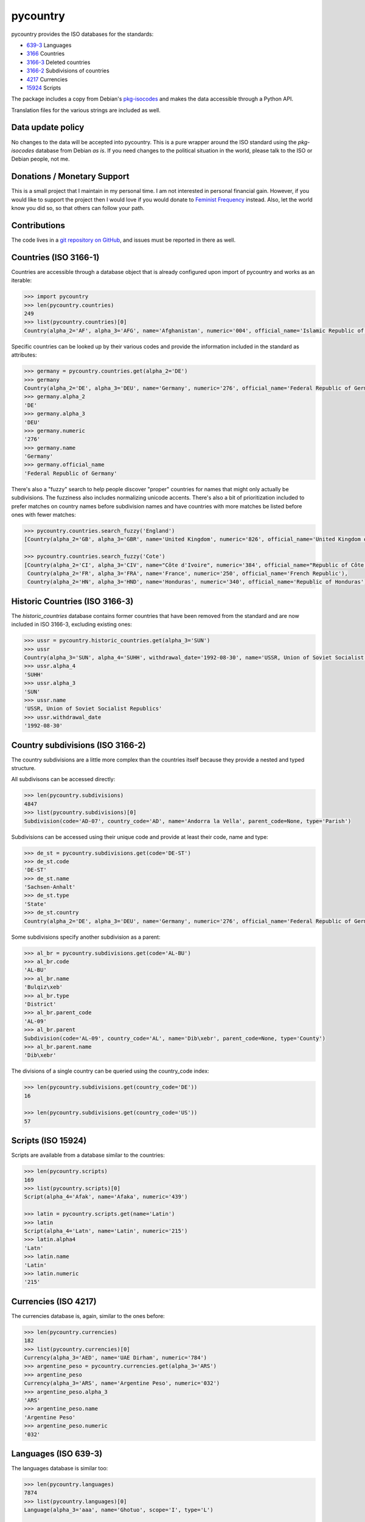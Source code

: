 pycountry
=========

.. image:g: https://travis-ci.org/flyingcircusio/pycountry.svg?branch=master

pycountry provides the ISO databases for the standards:

* `639-3 <https://en.wikipedia.org/wiki/ISO_639-3>`_ Languages
* `3166 <https://en.wikipedia.org/wiki/ISO_3166>`_ Countries
* `3166-3 <https://en.wikipedia.org/wiki/ISO_3166-3>`_ Deleted countries
* `3166-2 <https://en.wikipedia.org/wiki/ISO_3166-2>`_ Subdivisions of countries
* `4217 <https://en.wikipedia.org/wiki/ISO_4217>`_ Currencies
* `15924 <https://en.wikipedia.org/wiki/ISO_15924>`_ Scripts

The package includes a copy from Debian's `pkg-isocodes
<https://salsa.debian.org/iso-codes-team/iso-codes>`_ and makes the data
accessible through a Python API.

Translation files for the various strings are included as well.

Data update policy
------------------

No changes to the data will be accepted into pycountry. This is a pure wrapper
around the ISO standard using the `pkg-isocodes` database from Debian *as is*.
If you need changes to the political situation in the world, please talk to
the ISO or Debian people, not me.

Donations / Monetary Support
----------------------------

This is a small project that I maintain in my personal time. I am not
interested in personal financial gain. However, if you would like to support
the project then I would love if you would donate to `Feminist Frequency
<https://feministfrequency.com/donate/>`_ instead. Also, let the world know you
did so, so that others can follow your path.

Contributions
-------------

The code lives in a `git repository on GitHub
<https://github.com/flyingcircusio/pycountry>`_, and issues must be reported in there as well.

Countries (ISO 3166-1)
--------------------

Countries are accessible through a database object that is already configured
upon import of pycountry and works as an iterable:

.. code:: pycon

  >>> import pycountry
  >>> len(pycountry.countries)
  249
  >>> list(pycountry.countries)[0]
  Country(alpha_2='AF', alpha_3='AFG', name='Afghanistan', numeric='004', official_name='Islamic Republic of Afghanistan')

Specific countries can be looked up by their various codes and provide the
information included in the standard as attributes:

.. code:: pycon

  >>> germany = pycountry.countries.get(alpha_2='DE')
  >>> germany
  Country(alpha_2='DE', alpha_3='DEU', name='Germany', numeric='276', official_name='Federal Republic of Germany')
  >>> germany.alpha_2
  'DE'
  >>> germany.alpha_3
  'DEU'
  >>> germany.numeric
  '276'
  >>> germany.name
  'Germany'
  >>> germany.official_name
  'Federal Republic of Germany'

There's also a "fuzzy" search to help people discover "proper" countries for
names that might only actually be subdivisions. The fuzziness also includes
normalizing unicode accents. There's also a bit of prioritization included
to prefer matches on country names before subdivision names and have countries
with more matches be listed before ones with fewer matches:

.. code:: pycon

  >>> pycountry.countries.search_fuzzy('England')
  [Country(alpha_2='GB', alpha_3='GBR', name='United Kingdom', numeric='826', official_name='United Kingdom of Great Britain and Northern Ireland')]

  >>> pycountry.countries.search_fuzzy('Cote')
  [Country(alpha_2='CI', alpha_3='CIV', name="Côte d'Ivoire", numeric='384', official_name="Republic of Côte d'Ivoire"),
   Country(alpha_2='FR', alpha_3='FRA', name='France', numeric='250', official_name='French Republic'),
   Country(alpha_2='HN', alpha_3='HND', name='Honduras', numeric='340', official_name='Republic of Honduras')]


Historic Countries (ISO 3166-3)
--------------------

The `historic_countries` database contains former countries that have been
removed from the standard and are now included in ISO 3166-3, excluding
existing ones:

.. code:: pycon

 >>> ussr = pycountry.historic_countries.get(alpha_3='SUN')
 >>> ussr
 Country(alpha_3='SUN', alpha_4='SUHH', withdrawal_date='1992-08-30', name='USSR, Union of Soviet Socialist Republics', numeric='810')
 >>> ussr.alpha_4
 'SUHH'
 >>> ussr.alpha_3
 'SUN'
 >>> ussr.name
 'USSR, Union of Soviet Socialist Republics'
 >>> ussr.withdrawal_date
 '1992-08-30'


Country subdivisions (ISO 3166-2)
---------------------------------

The country subdivisions are a little more complex than the countries itself
because they provide a nested and typed structure.

All subdivisons can be accessed directly:

.. code:: pycon

  >>> len(pycountry.subdivisions)
  4847
  >>> list(pycountry.subdivisions)[0]
  Subdivision(code='AD-07', country_code='AD', name='Andorra la Vella', parent_code=None, type='Parish')

Subdivisions can be accessed using their unique code and provide at least
their code, name and type:

.. code:: pycon

  >>> de_st = pycountry.subdivisions.get(code='DE-ST')
  >>> de_st.code
  'DE-ST'
  >>> de_st.name
  'Sachsen-Anhalt'
  >>> de_st.type
  'State'
  >>> de_st.country
  Country(alpha_2='DE', alpha_3='DEU', name='Germany', numeric='276', official_name='Federal Republic of Germany')

Some subdivisions specify another subdivision as a parent:

.. code:: pycon

  >>> al_br = pycountry.subdivisions.get(code='AL-BU')
  >>> al_br.code
  'AL-BU'
  >>> al_br.name
  'Bulqiz\xeb'
  >>> al_br.type
  'District'
  >>> al_br.parent_code
  'AL-09'
  >>> al_br.parent
  Subdivision(code='AL-09', country_code='AL', name='Dib\xebr', parent_code=None, type='County')
  >>> al_br.parent.name
  'Dib\xebr'

The divisions of a single country can be queried using the country_code index:

.. code:: pycon

  >>> len(pycountry.subdivisions.get(country_code='DE'))
  16

  >>> len(pycountry.subdivisions.get(country_code='US'))
  57


Scripts (ISO 15924)
-------------------

Scripts are available from a database similar to the countries:

.. code:: pycon

  >>> len(pycountry.scripts)
  169
  >>> list(pycountry.scripts)[0]
  Script(alpha_4='Afak', name='Afaka', numeric='439')

  >>> latin = pycountry.scripts.get(name='Latin')
  >>> latin
  Script(alpha_4='Latn', name='Latin', numeric='215')
  >>> latin.alpha4
  'Latn'
  >>> latin.name
  'Latin'
  >>> latin.numeric
  '215'


Currencies (ISO 4217)
---------------------

The currencies database is, again, similar to the ones before:

.. code:: pycon

  >>> len(pycountry.currencies)
  182
  >>> list(pycountry.currencies)[0]
  Currency(alpha_3='AED', name='UAE Dirham', numeric='784')
  >>> argentine_peso = pycountry.currencies.get(alpha_3='ARS')
  >>> argentine_peso
  Currency(alpha_3='ARS', name='Argentine Peso', numeric='032')
  >>> argentine_peso.alpha_3
  'ARS'
  >>> argentine_peso.name
  'Argentine Peso'
  >>> argentine_peso.numeric
  '032'


Languages (ISO 639-3)
---------------------

The languages database is similar too:

.. code:: pycon

  >>> len(pycountry.languages)
  7874
  >>> list(pycountry.languages)[0]
  Language(alpha_3='aaa', name='Ghotuo', scope='I', type='L')

  >>> aragonese = pycountry.languages.get(alpha_2='an')
  >>> aragonese.alpha_2
  'an'
  >>> aragonese.alpha_3
  'arg'
  >>> aragonese.name
  'Aragonese'

  >>> bengali = pycountry.languages.get(alpha_2='bn')
  >>> bengali.name
  'Bengali'
  >>> bengali.common_name
  'Bangla'

Locales
-------

Locales are available in the `pycountry.LOCALES_DIR` subdirectory of this
package. The translation domains are called `isoXXX` according to the standard
they provide translations for. The directory is structured in a way compatible
to Python's gettext module.

Here is an example translating language names:

.. code:: pycon

  >>> import gettext
  >>> german = gettext.translation('iso3166-1', pycountry.LOCALES_DIR,
  ...                              languages=['de'])
  >>> german.install()
  >>> _('Germany')
  'Deutschland'

The most recent locale translations for countries and historic countries are 
available in the iso3166-1.mo and iso3166-3.mo files respectively. 


Lookups
-------

For each database (countries, languages, scripts, etc.), you can also look up
entities case insensitively without knowing which key the value may match.  For
example:

.. code:: pycon

  >>> pycountry.countries.lookup('de')
  <pycountry.db.Country object at 0x...>

The search ends with the first match, which is returned.


PyInstaller Compatibility
-------------------------

Some users have reported issues using PyCountry with PyInstaller guidance on 
how to handle the issues can be found in the `PyInstaller Google Group 
<https://groups.google.com/g/pyinstaller/c/OYhJdeZ9010/m/vLhYAWUzAQAJ>`_.
